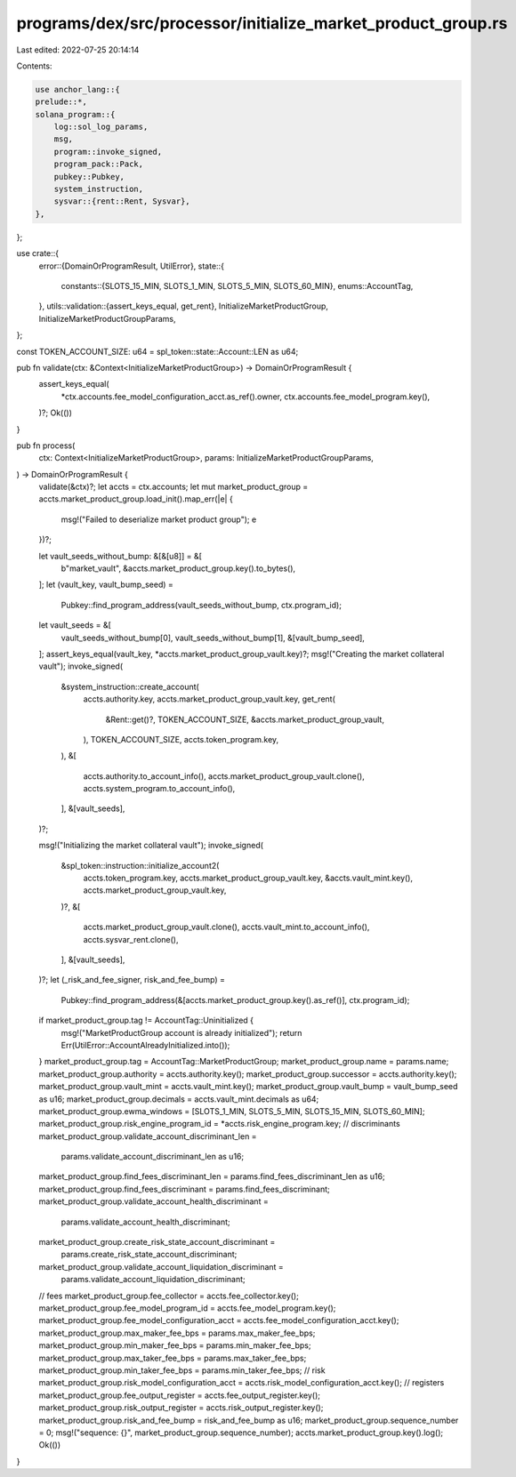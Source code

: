 programs/dex/src/processor/initialize_market_product_group.rs
=============================================================

Last edited: 2022-07-25 20:14:14

Contents:

.. code-block:: rs

    use anchor_lang::{
    prelude::*,
    solana_program::{
        log::sol_log_params,
        msg,
        program::invoke_signed,
        program_pack::Pack,
        pubkey::Pubkey,
        system_instruction,
        sysvar::{rent::Rent, Sysvar},
    },
};

use crate::{
    error::{DomainOrProgramResult, UtilError},
    state::{
        constants::{SLOTS_15_MIN, SLOTS_1_MIN, SLOTS_5_MIN, SLOTS_60_MIN},
        enums::AccountTag,
    },
    utils::validation::{assert_keys_equal, get_rent},
    InitializeMarketProductGroup, InitializeMarketProductGroupParams,
};

const TOKEN_ACCOUNT_SIZE: u64 = spl_token::state::Account::LEN as u64;

pub fn validate(ctx: &Context<InitializeMarketProductGroup>) -> DomainOrProgramResult {
    assert_keys_equal(
        *ctx.accounts.fee_model_configuration_acct.as_ref().owner,
        ctx.accounts.fee_model_program.key(),
    )?;
    Ok(())
}

pub fn process(
    ctx: Context<InitializeMarketProductGroup>,
    params: InitializeMarketProductGroupParams,
) -> DomainOrProgramResult {
    validate(&ctx)?;
    let accts = ctx.accounts;
    let mut market_product_group = accts.market_product_group.load_init().map_err(|e| {
        msg!("Failed to deserialize market product group");
        e
    })?;

    let vault_seeds_without_bump: &[&[u8]] = &[
        b"market_vault",
        &accts.market_product_group.key().to_bytes(),
    ];
    let (vault_key, vault_bump_seed) =
        Pubkey::find_program_address(vault_seeds_without_bump, ctx.program_id);
    let vault_seeds = &[
        vault_seeds_without_bump[0],
        vault_seeds_without_bump[1],
        &[vault_bump_seed],
    ];
    assert_keys_equal(vault_key, *accts.market_product_group_vault.key)?;
    msg!("Creating the market collateral vault");
    invoke_signed(
        &system_instruction::create_account(
            accts.authority.key,
            accts.market_product_group_vault.key,
            get_rent(
                &Rent::get()?,
                TOKEN_ACCOUNT_SIZE,
                &accts.market_product_group_vault,
            ),
            TOKEN_ACCOUNT_SIZE,
            accts.token_program.key,
        ),
        &[
            accts.authority.to_account_info(),
            accts.market_product_group_vault.clone(),
            accts.system_program.to_account_info(),
        ],
        &[vault_seeds],
    )?;

    msg!("Initializing the market collateral vault");
    invoke_signed(
        &spl_token::instruction::initialize_account2(
            accts.token_program.key,
            accts.market_product_group_vault.key,
            &accts.vault_mint.key(),
            accts.market_product_group_vault.key,
        )?,
        &[
            accts.market_product_group_vault.clone(),
            accts.vault_mint.to_account_info(),
            accts.sysvar_rent.clone(),
        ],
        &[vault_seeds],
    )?;
    let (_risk_and_fee_signer, risk_and_fee_bump) =
        Pubkey::find_program_address(&[accts.market_product_group.key().as_ref()], ctx.program_id);
    if market_product_group.tag != AccountTag::Uninitialized {
        msg!("MarketProductGroup account is already initialized");
        return Err(UtilError::AccountAlreadyInitialized.into());
    }
    market_product_group.tag = AccountTag::MarketProductGroup;
    market_product_group.name = params.name;
    market_product_group.authority = accts.authority.key();
    market_product_group.successor = accts.authority.key();
    market_product_group.vault_mint = accts.vault_mint.key();
    market_product_group.vault_bump = vault_bump_seed as u16;
    market_product_group.decimals = accts.vault_mint.decimals as u64;
    market_product_group.ewma_windows = [SLOTS_1_MIN, SLOTS_5_MIN, SLOTS_15_MIN, SLOTS_60_MIN];
    market_product_group.risk_engine_program_id = *accts.risk_engine_program.key;
    // discriminants
    market_product_group.validate_account_discriminant_len =
        params.validate_account_discriminant_len as u16;
    market_product_group.find_fees_discriminant_len = params.find_fees_discriminant_len as u16;
    market_product_group.find_fees_discriminant = params.find_fees_discriminant;
    market_product_group.validate_account_health_discriminant =
        params.validate_account_health_discriminant;
    market_product_group.create_risk_state_account_discriminant =
        params.create_risk_state_account_discriminant;
    market_product_group.validate_account_liquidation_discriminant =
        params.validate_account_liquidation_discriminant;
    // fees
    market_product_group.fee_collector = accts.fee_collector.key();
    market_product_group.fee_model_program_id = accts.fee_model_program.key();
    market_product_group.fee_model_configuration_acct = accts.fee_model_configuration_acct.key();
    market_product_group.max_maker_fee_bps = params.max_maker_fee_bps;
    market_product_group.min_maker_fee_bps = params.min_maker_fee_bps;
    market_product_group.max_taker_fee_bps = params.max_taker_fee_bps;
    market_product_group.min_taker_fee_bps = params.min_taker_fee_bps;
    // risk
    market_product_group.risk_model_configuration_acct = accts.risk_model_configuration_acct.key();
    // registers
    market_product_group.fee_output_register = accts.fee_output_register.key();
    market_product_group.risk_output_register = accts.risk_output_register.key();
    market_product_group.risk_and_fee_bump = risk_and_fee_bump as u16;
    market_product_group.sequence_number = 0;
    msg!("sequence: {}", market_product_group.sequence_number);
    accts.market_product_group.key().log();
    Ok(())
}


